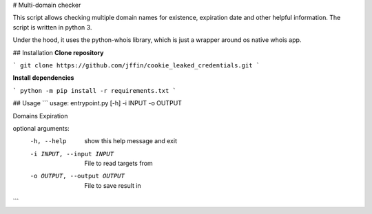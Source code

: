# Multi-domain checker

This script allows checking multiple domain names for existence, expiration date and other helpful information.
The script is written in python 3.

Under the hood, it uses the python-whois library, which is just a wrapper around os native whois app.

## Installation
**Clone repository**

```
git clone https://github.com/jffin/cookie_leaked_credentials.git
```

**Install dependencies**

```
python -m pip install -r requirements.txt
```

## Usage
```
usage: entrypoint.py [-h] -i INPUT -o OUTPUT

Domains Expiration

optional arguments:
  -h, --help            show this help message and exit
  -i INPUT, --input INPUT
                        File to read targets from
  -o OUTPUT, --output OUTPUT
                        File to save result in
```
